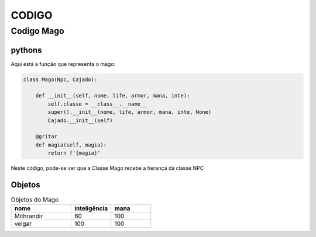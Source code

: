 CODIGO
+++++++


Codigo Mago
===============

pythons
---------

Aqui está a função que representa o mago:

.. code-block:: python

    class Mago(Npc, Cajado):

        def __init__(self, nome, life, armor, mana, inte):
            self.classe = __class__.__name__
            super().__init__(nome, life, armor, mana, inte, None)
            Cajado.__init__(self)

        @gritar
        def magia(self, magia):
            return f'{magia}'

Neste código, pode-se ver que a Classe Mago recebe a herança da  classe NPC


Objetos
-------------
.. csv-table:: Objetos do Mago
    :header: nome, inteligência, mana
    :widths: 15, 10, 10

    Mithrandir, 60, 100
    veigar, 100,100